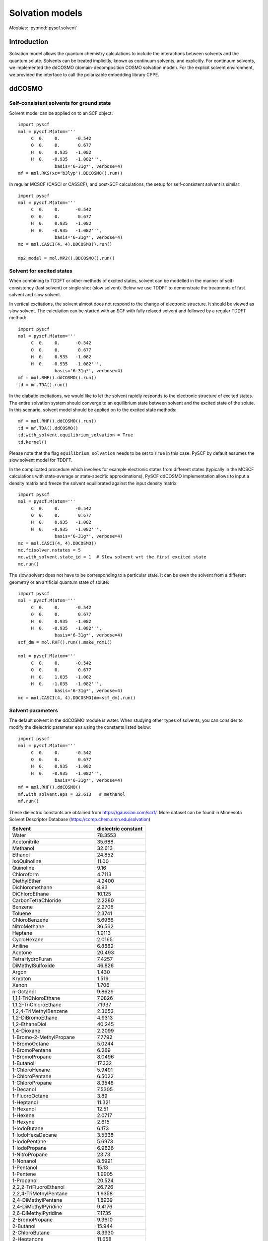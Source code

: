 
.. _user_solvent:

Solvation models
****************

*Modules*: :py:mod:`pyscf.solvent`

.. module:: solvent
   :synopsis: Solvation models and solvent effects
.. sectionauthor:: Qiming Sun <osirpt.sun@gmail.com>.

Introduction
============

Solvation model allows the quantum chemistry calculations to include the
interactions between solvents and the quantum solute. Solvents can be treated
implicitly, known as continuum solvents, and explicitly. For continuum solvents,
we implemented the ddCOSMO (domain-decomposition COSMO solvation model). For
the explicit solvent environment, we provided the interface to call the
polarizable embedding library CPPE.


ddCOSMO
=======

Self-consistent solvents for ground state
-----------------------------------------

Solvent model can be applied on to an SCF object::

  import pyscf
  mol = pyscf.M(atom='''
       C  0.    0.      -0.542
       O  0.    0.       0.677
       H  0.    0.935   -1.082
       H  0.   -0.935   -1.082''',
                basis='6-31g*', verbose=4)
  mf = mol.RKS(xc='b3lyp').DDCOSMO().run()

In regular MCSCF (CASCI or CASSCF), and post-SCF calculations, the setup for
self-consistent solvent is similar::

  import pyscf
  mol = pyscf.M(atom='''
       C  0.    0.      -0.542
       O  0.    0.       0.677
       H  0.    0.935   -1.082
       H  0.   -0.935   -1.082''',
                basis='6-31g*', verbose=4)
  mc = mol.CASCI(4, 4).DDCOSMO().run()

  mp2_model = mol.MP2().DDCOSMO().run()


Solvent for excited states
--------------------------
When combining to TDDFT or other methods of excited states, solvent can be
modelled in the manner of self-consistency (fast solvent) or single shot (slow
solvent). Below we use TDDFT to demonstrate the treatments of fast solvent
and slow solvent.

In vertical excitations, the solvent almost does not respond to the change of
electronic structure. It should be viewed as slow solvent. The calculation
can be started with an SCF with fully relaxed solvent and followed by a regular
TDDFT method::

  import pyscf
  mol = pyscf.M(atom='''
       C  0.    0.      -0.542
       O  0.    0.       0.677
       H  0.    0.935   -1.082
       H  0.   -0.935   -1.082''',
                basis='6-31g*', verbose=4)
  mf = mol.RHF().ddCOSMO().run()
  td = mf.TDA().run()

In the diabatic excitations, we would like to let the solvent rapidly responds
to the electronic structure of excited states. The entire solvation system
should converge to an equilibrium state between solvent and the excited state of
the solute. In this scenario, solvent model should be applied on to the excited
state methods::

  mf = mol.RHF().ddCOSMO().run()
  td = mf.TDA().ddCOSMO()
  td.with_solvent.equilibrium_solvation = True
  td.kernel()

Please note that the flag ``equilibrium_solvation`` needs to be set to ``True``
in this case. PySCF by default assumes the slow solvent model for TDDFT.

In the complicated procedure which involves for example electronic states from
different states (typically in the MCSCF calculations with state-average or
state-specific approximations), PySCF ddCOSMO implementation allows to input a
density matrix and freeze the solvent equilibrated against the input density
matrix::

  import pyscf
  mol = pyscf.M(atom='''
       C  0.    0.      -0.542
       O  0.    0.       0.677
       H  0.    0.935   -1.082
       H  0.   -0.935   -1.082''',
                basis='6-31g*', verbose=4)
  mc = mol.CASCI(4, 4).DDCOSMO()
  mc.fcisolver.nstates = 5
  mc.with_solvent.state_id = 1  # Slow solvent wrt the first excited state
  mc.run()

The slow solvent does not have to be corresponding to a particular state. It can
be even the solvent from a different geometry or an artificial quantum state of
solute::

  import pyscf
  mol = pyscf.M(atom='''
       C  0.    0.      -0.542
       O  0.    0.       0.677
       H  0.    0.935   -1.082
       H  0.   -0.935   -1.082''',
                basis='6-31g*', verbose=4)
  scf_dm = mol.RHF().run().make_rdm1()

  mol = pyscf.M(atom='''
       C  0.    0.      -0.542
       O  0.    0.       0.677
       H  0.    1.035   -1.082
       H  0.   -1.035   -1.082''',
                basis='6-31g*', verbose=4)
  mc = mol.CASCI(4, 4).DDCOSMO(dm=scf_dm).run()


Solvent parameters
------------------
The default solvent in the ddCOSMO module is water. When studying other types of
solvents, you can consider to modify the dielectric parameter ``eps`` using the
constants listed below::

  import pyscf
  mol = pyscf.M(atom='''
       C  0.    0.      -0.542
       O  0.    0.       0.677
       H  0.    0.935   -1.082
       H  0.   -0.935   -1.082''',
                basis='6-31g*', verbose=4)
  mf = mol.RHF().ddCOSMO()
  mf.with_solvent.eps = 32.613   # methanol                          
  mf.run()

These dielectric constants are obtained from https://gaussian.com/scrf/.
More dataset can be found in Minnesota Solvent Descriptor Database
(https://comp.chem.umn.edu/solvation)

================================== ====================
Solvent                            dielectric constant
================================== ====================
Water                              78.3553
Acetonitrile                       35.688
Methanol                           32.613
Ethanol                            24.852
IsoQuinoline                       11.00
Quinoline                          9.16
Chloroform                         4.7113
DiethylEther                       4.2400
Dichloromethane                    8.93
DiChloroEthane                     10.125
CarbonTetraChloride                2.2280
Benzene                            2.2706
Toluene                            2.3741
ChloroBenzene                      5.6968
NitroMethane                       36.562
Heptane                            1.9113
CycloHexane                        2.0165
Aniline                            6.8882
Acetone                            20.493
TetraHydroFuran                    7.4257
DiMethylSulfoxide                  46.826
Argon                              1.430
Krypton                            1.519
Xenon                              1.706
n-Octanol                          9.8629
1,1,1-TriChloroEthane              7.0826
1,1,2-TriChloroEthane              7.1937
1,2,4-TriMethylBenzene             2.3653
1,2-DiBromoEthane                  4.9313
1,2-EthaneDiol                     40.245
1,4-Dioxane                        2.2099
1-Bromo-2-MethylPropane            7.7792
1-BromoOctane                      5.0244
1-BromoPentane                     6.269
1-BromoPropane                     8.0496
1-Butanol                          17.332
1-ChloroHexane                     5.9491
1-ChloroPentane                    6.5022
1-ChloroPropane                    8.3548
1-Decanol                          7.5305
1-FluoroOctane                     3.89
1-Heptanol                         11.321
1-Hexanol                          12.51
1-Hexene                           2.0717
1-Hexyne                           2.615
1-IodoButane                       6.173
1-IodoHexaDecane                   3.5338
1-IodoPentane                      5.6973
1-IodoPropane                      6.9626
1-NitroPropane                     23.73
1-Nonanol                          8.5991
1-Pentanol                         15.13
1-Pentene                          1.9905
1-Propanol                         20.524
2,2,2-TriFluoroEthanol             26.726
2,2,4-TriMethylPentane             1.9358
2,4-DiMethylPentane                1.8939
2,4-DiMethylPyridine               9.4176
2,6-DiMethylPyridine               7.1735
2-BromoPropane                     9.3610
2-Butanol                          15.944
2-ChloroButane                     8.3930
2-Heptanone                        11.658
2-Hexanone                         14.136
2-MethoxyEthanol                   17.2
2-Methyl-1-Propanol                16.777
2-Methyl-2-Propanol                12.47
2-MethylPentane                    1.89
2-MethylPyridine                   9.9533
2-NitroPropane                     25.654
2-Octanone                         9.4678
2-Pentanone                        15.200
2-Propanol                         19.264
2-Propen-1-ol                      19.011
3-MethylPyridine                   11.645
3-Pentanone                        16.78
4-Heptanone                        12.257
4-Methyl-2-Pentanone               12.887
4-MethylPyridine                   11.957
5-Nonanone                         10.6
AceticAcid                         6.2528
AcetoPhenone                       17.44
a-ChloroToluene                    6.7175
Anisole                            4.2247
Benzaldehyde                       18.220
BenzoNitrile                       25.592
BenzylAlcohol                      12.457
BromoBenzene                       5.3954
BromoEthane                        9.01
Bromoform                          4.2488
Butanal                            13.45
ButanoicAcid                       2.9931
Butanone                           18.246
ButanoNitrile                      24.291
ButylAmine                         4.6178
ButylEthanoate                     4.9941
CarbonDiSulfide                    2.6105
Cis-1,2-DiMethylCycloHexane        2.06
Cis-Decalin                        2.2139
CycloHexanone                      15.619
CycloPentane                       1.9608
CycloPentanol                      16.989
CycloPentanone                     13.58
Decalin-mixture                    2.196
DiBromomEthane                     7.2273
DiButylEther                       3.0473
DiEthylAmine                       3.5766
DiEthylSulfide                     5.723
DiIodoMethane                      5.32
DiIsoPropylEther                   3.38
DiMethylDiSulfide                  9.6
DiPhenylEther                      3.73
DiPropylAmine                      2.9112
e-1,2-DiChloroEthene               2.14
e-2-Pentene                        2.051
EthaneThiol                        6.667
EthylBenzene                       2.4339
EthylEthanoate                     5.9867
EthylMethanoate                    8.3310
EthylPhenylEther                   4.1797
FluoroBenzene                      5.42
Formamide                          108.94
FormicAcid                         51.1
HexanoicAcid                       2.6
IodoBenzene                        4.5470
IodoEthane                         7.6177
IodoMethane                        6.8650
IsoPropylBenzene                   2.3712
m-Cresol                           12.44
Mesitylene                         2.2650
MethylBenzoate                     6.7367
MethylButanoate                    5.5607
MethylCycloHexane                  2.024
MethylEthanoate                    6.8615
MethylMethanoate                   8.8377
MethylPropanoate                   6.0777
m-Xylene                           2.3478
n-ButylBenzene                     2.36
n-Decane                           1.9846
n-Dodecane                         2.0060
n-Hexadecane                       2.0402
n-Hexane                           1.8819
NitroBenzene                       34.809
NitroEthane                        28.29
n-MethylAniline                    5.9600
n-MethylFormamide-mixture          181.56
n,n-DiMethylAcetamide              37.781
n,n-DiMethylFormamide              37.219
n-Nonane                           1.9605
n-Octane                           1.9406
n-Pentadecane                      2.0333
n-Pentane                          1.8371
n-Undecane                         1.9910
o-ChloroToluene                    4.6331
o-Cresol                           6.76
o-DiChloroBenzene                  9.9949
o-NitroToluene                     25.669
o-Xylene                           2.5454
Pentanal                           10.0
PentanoicAcid                      2.6924
PentylAmine                        4.2010
PentylEthanoate                    4.7297
PerFluoroBenzene                   2.029
p-IsoPropylToluene                 2.2322
Propanal                           18.5
PropanoicAcid                      3.44
PropanoNitrile                     29.324
PropylAmine                        4.9912
PropylEthanoate                    5.5205
p-Xylene                           2.2705
Pyridine                           12.978
sec-ButylBenzene                   2.3446
tert-ButylBenzene                  2.3447
TetraChloroEthene                  2.268
TetraHydroThiophene-s,s-dioxide    43.962
Tetralin                           2.771
Thiophene                          2.7270
Thiophenol                         4.2728
trans-Decalin                      2.1781
TriButylPhosphate                  8.1781
TriChloroEthene                    3.422
TriEthylAmine                      2.3832
Xylene-mixture                     2.3879
z-1,2-DiChloroEthene               9.2
================================== ====================

PCM model
=========
PySCF support four types of PCM solvent models, i.e. C-PCM, IEF-PCM, SS(V)PE, and COSMO (See https://manual.q-chem.com/5.2/Ch12.S2.SS2.html for more detailed descriptions of these methods). The analytical gradient and semi-analytical Hessian are also supported. PCM solvent models can be applied on to an SCF object::

  import pyscf
  mol = pyscf.M(atom='''
       C  0.    0.      -0.542
       O  0.    0.       0.677
       H  0.    0.935   -1.082
       H  0.   -0.935   -1.082''',
                basis='6-31g*', verbose=4)
  mf = mol.RKS(xc='b3lyp').PCM()
  mf.with_solvent.method = 'IEF-PCM' # C-PCM, SS(V)PE, COSMO
  mf.with_solvent.eps = 78.3553 # for water
  mf.run()

SMD model
=========
SMD model is recommended for computing solvation free energy. The implementation of SMD model in PySCF is based on IEF-PCM. Other SMx models are not supported yet (See https://manual.q-chem.com/5.2/Ch12.S2.SS8.html). The source code for CDS contribution is taken from NWChem (https://github.com/nwchemgit/nwchem/blob/master/src/solvation/mnsol.F)
SMD solvent solvent models can be applied on to an SCF object::

  import pyscf
  mol = pyscf.M(atom='''
       C  0.    0.      -0.542
       O  0.    0.       0.677
       H  0.    0.935   -1.082
       H  0.   -0.935   -1.082''',
                basis='6-31g*', verbose=4)
  mf = mol.RKS(xc='b3lyp').SMD()
  mf.with_solvent.solvent = 'water'
  mf.run()

The format of solvant names are the same as Minnesota Solvent Descriptor Database (https://comp.chem.umn.edu/solvation/mnsddb.pdf). One can also customize the solvent descriptors in the format ``mf.with_solvent.solvent_descriptors = [n, n25, alpha, beta, gamma, epsilon, phi, psi]``

Polarizable embedding
=====================
To use polarizable embedding model for mean-field calculations, one would need
to first generate potential data for the input of CPPE library. The best way to
generate potential files is with `PyFraME <https://gitlab.com/FraME-projects/PyFraME>`_.
You can directly throw in a pdb file, select the QM region and how to parametrize
different parts of the environment (with either pre-defined potentials, or with LoProp).
Some guidance is also provided in the Tutorial Review paper about PE, section 4:
https://onlinelibrary.wiley.com/doi/full/10.1002/qua.25717
Therein, the format of the potential file is also explained (it’s the same
format as used in the original Dalton pelib implementation).

With the generated potential file, one can carry out the polarizable embedding
calculations::

  import pyscf
  mol = pyscf.M(atom='''
       C  0.    0.      -0.542
       O  0.    0.       0.677
       H  0.    0.935   -1.082
       H  0.   -0.935   -1.082''',
                basis='6-31g*', verbose=4)
  mf = mol.RKS(xc='b3lyp')
  mf = pyscf.solvent.PE(mf, 'potfile')
  mf.run()
